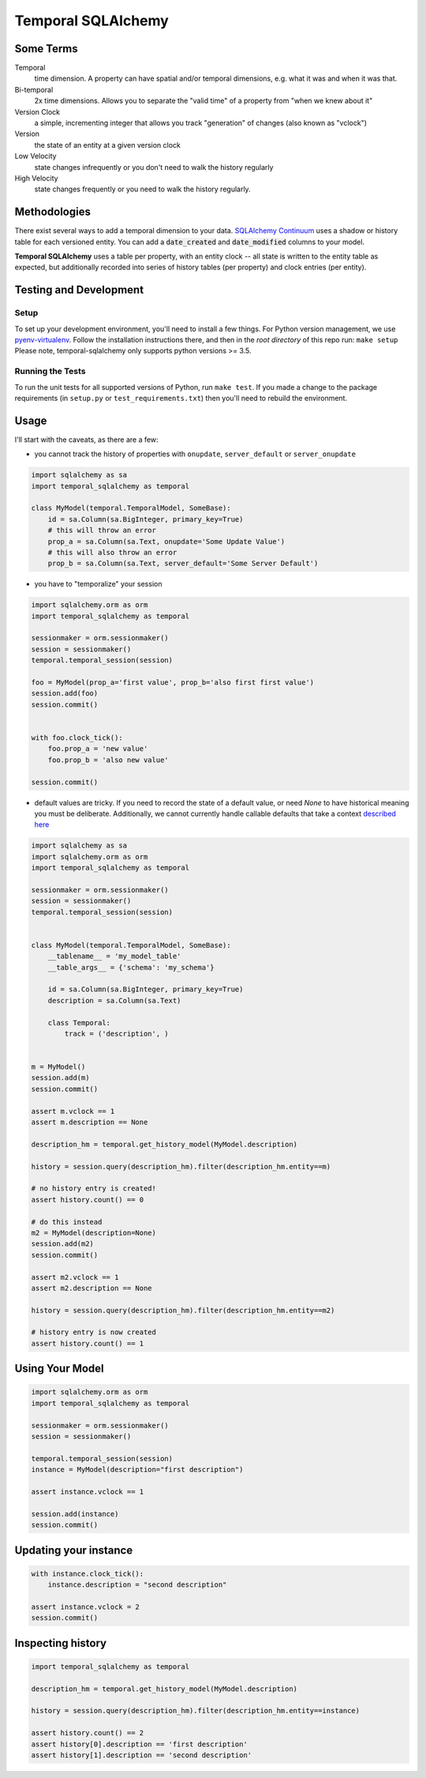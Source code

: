 Temporal SQLAlchemy
===================

Some Terms
----------

Temporal
  time dimension. A property can have spatial and/or temporal dimensions,
  e.g. what it was and when it was that.

Bi-temporal
  2x time dimensions. Allows you to separate the "valid time" of a
  property from "when we knew about it"

Version Clock
  a simple, incrementing integer that allows you track "generation" of
  changes (also known as "vclock")

Version
  the state of an entity at a given version clock

Low Velocity
  state changes infrequently or you don't need to walk the history regularly

High Velocity
  state changes frequently or you need to walk the history regularly.

Methodologies
-------------

There exist several ways to add a temporal dimension to your data.
`SQLAlchemy Continuum`_ uses a shadow or history table for each versioned
entity.  You can add a :code:`date_created` and :code:`date_modified`
columns to your model.

.. _SQLAlchemy Continuum: https://SQLAlchemy-continuum.readthedocs.org/en/latest/

**Temporal SQLAlchemy** uses a table per property, with an entity clock -- all
state is written to the entity table as expected, but additionally recorded
into series of history tables (per property) and clock entries (per entity).

Testing and Development
-----------------------

Setup
~~~~~

To set up your development environment, you'll need to install a few things.
For Python version management, we use `pyenv-virtualenv <https://github.com/pyenv/pyenv-virtualenv>`_.
Follow the installation instructions there, and then in the *root directory* of
this repo run: ``make setup`` Please note, temporal-sqlalchemy only supports python versions >= 3.5.

Running the Tests
~~~~~~~~~~~~~~~~~

To run the unit tests for all supported versions of Python, run ``make test``. If you
made a change to the package requirements (in ``setup.py`` or ``test_requirements.txt``)
then you'll need to rebuild the environment.


Usage
-----

I'll start with the caveats, as there are a few:

* you cannot track the history of properties with ``onupdate``, ``server_default``
  or ``server_onupdate``

.. code:: python

    import sqlalchemy as sa
    import temporal_sqlalchemy as temporal

    class MyModel(temporal.TemporalModel, SomeBase):
        id = sa.Column(sa.BigInteger, primary_key=True)
        # this will throw an error
        prop_a = sa.Column(sa.Text, onupdate='Some Update Value')
        # this will also throw an error
        prop_b = sa.Column(sa.Text, server_default='Some Server Default')

* you have to "temporalize" your session

.. code:: python

    import sqlalchemy.orm as orm
    import temporal_sqlalchemy as temporal

    sessionmaker = orm.sessionmaker()
    session = sessionmaker()
    temporal.temporal_session(session)

    foo = MyModel(prop_a='first value', prop_b='also first first value')
    session.add(foo)
    session.commit()


    with foo.clock_tick():
        foo.prop_a = 'new value'
        foo.prop_b = 'also new value'

    session.commit()

* default values are tricky. If you need to record the state of a default
  value, or need `None` to have historical meaning you must be deliberate.
  Additionally, we cannot currently handle callable defaults that take a
  context
  `described here <http://docs.sqlalchemy.org/en/rel_1_0/core/defaults.html#context-sensitive-default-functions>`_

.. code:: python

    import sqlalchemy as sa
    import sqlalchemy.orm as orm
    import temporal_sqlalchemy as temporal

    sessionmaker = orm.sessionmaker()
    session = sessionmaker()
    temporal.temporal_session(session)


    class MyModel(temporal.TemporalModel, SomeBase):
        __tablename__ = 'my_model_table'
        __table_args__ = {'schema': 'my_schema'}

        id = sa.Column(sa.BigInteger, primary_key=True)
        description = sa.Column(sa.Text)

        class Temporal:
            track = ('description', )


    m = MyModel()
    session.add(m)
    session.commit()

    assert m.vclock == 1
    assert m.description == None

    description_hm = temporal.get_history_model(MyModel.description)

    history = session.query(description_hm).filter(description_hm.entity==m)

    # no history entry is created!
    assert history.count() == 0

    # do this instead
    m2 = MyModel(description=None)
    session.add(m2)
    session.commit()

    assert m2.vclock == 1
    assert m2.description == None

    history = session.query(description_hm).filter(description_hm.entity==m2)

    # history entry is now created
    assert history.count() == 1

Using Your Model
----------------

.. code:: python

    import sqlalchemy.orm as orm
    import temporal_sqlalchemy as temporal

    sessionmaker = orm.sessionmaker()
    session = sessionmaker()

    temporal.temporal_session(session)
    instance = MyModel(description="first description")

    assert instance.vclock == 1

    session.add(instance)
    session.commit()

Updating your instance
----------------------

.. code:: python

    with instance.clock_tick():
        instance.description = "second description"

    assert instance.vclock = 2
    session.commit()

Inspecting history
------------------

.. code:: python

    import temporal_sqlalchemy as temporal

    description_hm = temporal.get_history_model(MyModel.description)

    history = session.query(description_hm).filter(description_hm.entity==instance)

    assert history.count() == 2
    assert history[0].description == 'first description'
    assert history[1].description == 'second description'
